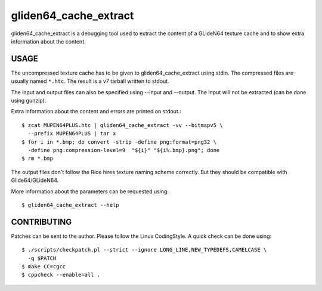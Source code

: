 ======================
gliden64_cache_extract
======================

gliden64_cache_extract is a debugging tool used to extract the content of a
GLideN64 texture cache and to show extra information about the content.

USAGE
=====

The uncompressed texture cache has to be given to gliden64_cache_extract using
stdin. The compressed files are usually named ``*.htc``. The result is a v7
tarball written to stdout.

The input and output files can also be specified using --input and --output. The
input will not be extracted (can be done using gunzip).

Extra information about the content and errors are printed on stdout.::

  $ zcat MUPEN64PLUS.htc | gliden64_cache_extract -vv --bitmapv5 \
    --prefix MUPEN64PLUS | tar x
  $ for i in *.bmp; do convert -strip -define png:format=png32 \
    -define png:compression-level=9  "${i}" "${i%.bmp}.png"; done
  $ rm *.bmp

The output files don't follow the Rice hires texture naming scheme correctly.
But they should be compatible with Glide64/GLideN64.

More information about the parameters can be requested using::

  $ gliden64_cache_extract --help

CONTRIBUTING
============

Patches can be sent to the author. Please follow the Linux CodingStyle. A quick
check can be done using::

  $ ./scripts/checkpatch.pl --strict --ignore LONG_LINE,NEW_TYPEDEFS,CAMELCASE \
    -q $PATCH
  $ make CC=cgcc
  $ cppcheck --enable=all .
